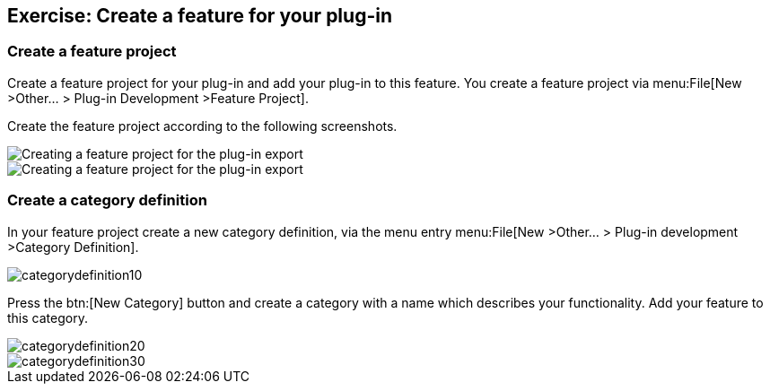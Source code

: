== Exercise: Create a feature for your plug-in

=== Create a feature project

Create a feature project for your plug-in and add your plug-in to this feature.
You create a feature project via menu:File[New >Other... > Plug-in Development >Feature Project].

Create the feature project according to the following screenshots.

image::pluginfeature10.png[Creating a feature project for the plug-in export]

image::pluginfeature20.png[Creating a feature project for the plug-in export]

=== Create a category definition

In your feature project create a new category definition, via the menu entry menu:File[New >Other... > Plug-in development >Category Definition].

image::categorydefinition10.png[]

Press the btn:[New Category] button and create a category with a name which describes your functionality.
Add your feature to this category.

image::categorydefinition20.png[]

image::categorydefinition30.png[]


